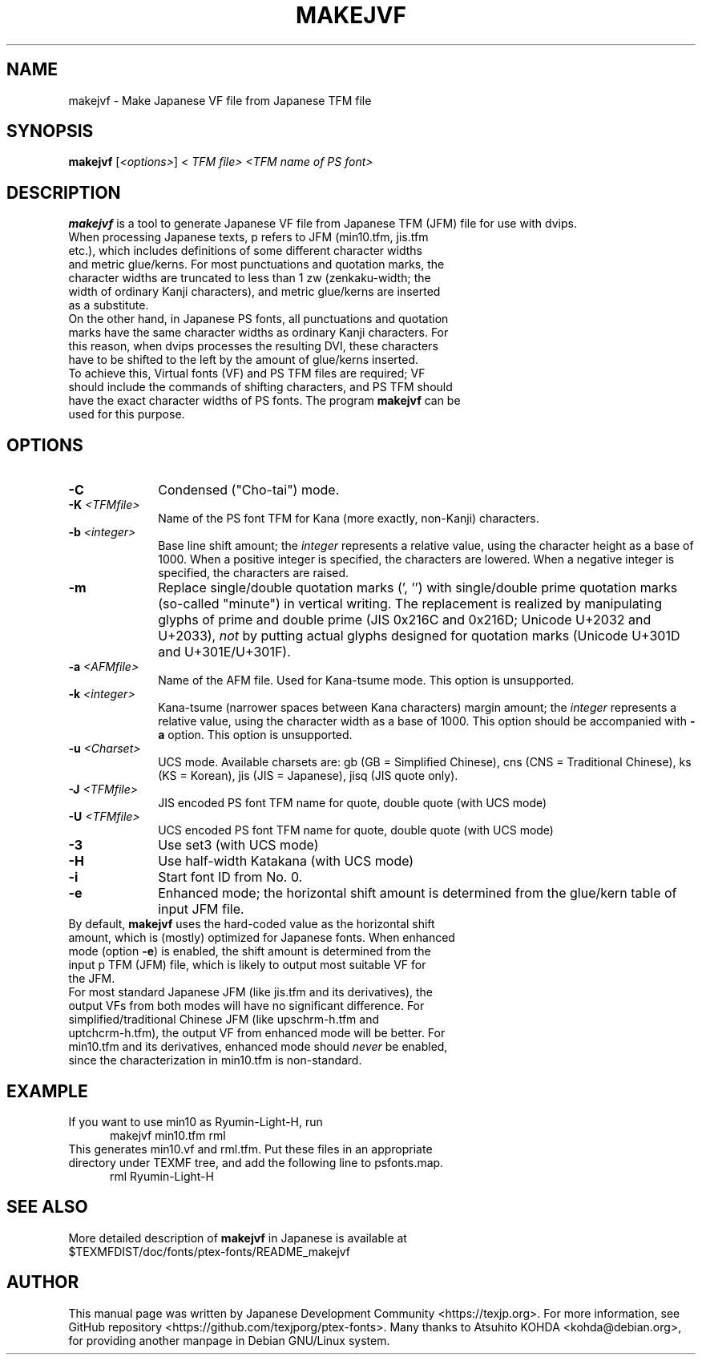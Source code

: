 .if t .ds TX T\\h'-0.1667m'\\v'0.20v'E\\v'-0.20v'\\h'-0.125m'X
.if t .ds LX L\\h'-0.36m'\\v'-0.15v'\\s-2A\\s+2\\h'-0.15m'\\v'0.15v'T\\h'-0.1667m'\\v'0.20v'E\\v'-0.20v'\\h'-0.125m'X
.TH MAKEJVF L
.SH NAME
makejvf \- Make Japanese VF file from Japanese \*(TX TFM file
.SH SYNOPSIS
\fBmakejvf\fR [\fI<options>\fR] \fI<\*(TX TFM file>\fR \fI<TFM name of PS font>\fR
.SH DESCRIPTION
\fBmakejvf\fR is a tool to generate Japanese VF file from Japanese \*(TX TFM
(JFM) file for use with dvips.
.TP 5
When processing Japanese texts, p\*(TX refers to JFM (min10.tfm, jis.tfm \
etc.), which includes definitions of some different character widths and \
metric glue/kerns. For most punctuations and quotation marks, the \
character widths are truncated to less than 1 zw (zenkaku-width; the \
width of ordinary Kanji characters), and metric glue/kerns are inserted \
as a substitute.
.TP 5
On the other hand, in Japanese PS fonts, all punctuations and quotation \
marks have the same character widths as ordinary Kanji characters. \
For this reason, when dvips processes the resulting DVI, these characters \
have to be shifted to the left by the amount of glue/kerns inserted.
.TP 5
To achieve this, Virtual fonts (VF) and PS TFM files are required; \
VF should include the commands of shifting characters, and PS TFM should \
have the exact character widths of PS fonts. \
The program \fBmakejvf\fR can be used for this purpose.
.SH OPTIONS
.PP
.TP 10
\fB-C\fR
Condensed ("Cho-tai") mode.
.TP 10
\fB-K\fI <TFMfile>\fR
Name of the PS font TFM for Kana (more exactly, non-Kanji) characters.
.TP 10
\fB-b\fI <integer>\fR
Base line shift amount; the \fIinteger\fR represents a relative value,
using the character height as a base of 1000.
When a positive integer is specified, the characters are lowered.
When a negative integer is specified, the characters are raised.
.TP 10
\fB-m\fR
Replace single/double quotation marks (', '') with single/double prime
quotation marks (so-called "minute") in vertical writing.
The replacement is realized by manipulating glyphs of prime and
double prime (JIS 0x216C and 0x216D; Unicode U+2032 and U+2033),
\fInot\fR by putting actual glyphs designed for quotation marks
(Unicode U+301D and U+301E/U+301F).
.TP 10
\fB-a\fI <AFMfile>\fR
Name of the AFM file. Used for Kana-tsume mode.
This option is unsupported.
.TP 10
\fB-k\fI <integer>\fR
Kana-tsume (narrower spaces between Kana characters) margin amount;
the \fIinteger\fR represents a relative value, using the character width
as a base of 1000. This option should be accompanied with \fB-a\fR option.
This option is unsupported.
.TP 10
\fB-u\fI <Charset>\fR
UCS mode. Available charsets are: gb (GB = Simplified Chinese),
cns (CNS = Traditional Chinese), ks (KS = Korean),
jis (JIS = Japanese), jisq (JIS quote only).
.TP 10
\fB-J\fI <TFMfile>\fR
JIS encoded PS font TFM name for quote, double quote (with UCS mode)
.TP 10
\fB-U\fI <TFMfile>\fR
UCS encoded PS font TFM name for quote, double quote (with UCS mode)
.TP 10
\fB-3\fR
Use set3 (with UCS mode)
.TP 10
\fB-H\fR
Use half-width Katakana (with UCS mode)
.TP 10
\fB-i\fR
Start font ID from No. 0.
.TP 10
\fB-e\fR
Enhanced mode; the horizontal shift amount is determined from the
glue/kern table of input JFM file.
.TP 10
By default, \fBmakejvf\fR uses the hard-coded value as the horizontal \
shift amount, which is (mostly) optimized for Japanese fonts. \
When enhanced mode (option \fB-e\fR) is enabled, the shift amount is \
determined from the input p\*(TX TFM (JFM) file, which is likely to \
output most suitable VF for the JFM.
.TP 10
For most standard Japanese JFM (like jis.tfm and its derivatives), \
the output VFs from both modes will have no significant difference. \
For simplified/traditional Chinese JFM (like upschrm-h.tfm and \
uptchcrm-h.tfm), the output VF from enhanced mode will be better. \
For min10.tfm and its derivatives, enhanced mode should \fInever\fR be \
enabled, since the characterization in min10.tfm is non-standard.
.SH EXAMPLE
.TP 5
If you want to use min10 as Ryumin-Light-H, run
     makejvf min10.tfm rml
.TP 5
This generates min10.vf and rml.tfm. Put these files in an appropriate \
directory under TEXMF tree, and add the following line to psfonts.map.
     rml Ryumin-Light-H
.SH SEE ALSO
More detailed description of \fBmakejvf\fR in Japanese is available at
     $TEXMFDIST/doc/fonts/ptex-fonts/README_makejvf
.SH AUTHOR
This manual page was written by Japanese \*(TX Development Community \
<https://texjp.org>. For more information, see GitHub repository \
<https://github.com/texjporg/ptex-fonts>.
Many thanks to Atsuhito KOHDA <kohda@debian.org>, \
for providing another manpage in Debian GNU/Linux system.
